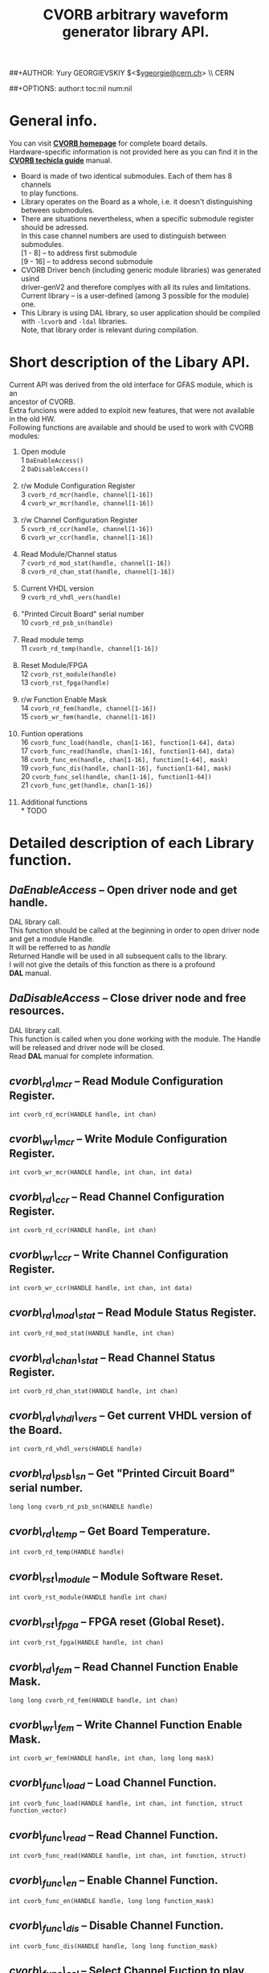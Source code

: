 #+TITLE: CVORB arbitrary waveform generator library API.
##+AUTHOR: Yury GEORGIEVSKIY $<$\href{mailto:ygeorgie@cern.ch}{ygeorgie@cern.ch}$>$ \\ CERN
#+EMAIL: ygeorgie@cern.ch
##+OPTIONS: author:t toc:nil num:nil
#+OPTIONS:   H:3 num:t toc:t \n:f @:t ::t |:t ^:t -:t f:t *:t TeX:t LaTeX:nil skip:t d:nil tags:not-in-toc

#+LATEX_HEADER: \usepackage{ae,aecompl}
#+LATEX_HEADER: % The following is needed in order to make the code compatible
#+LATEX_HEADER: % with both latex/dvips and pdflatex.
#+LATEX_HEADER: \ifx\pdftexversion\undefined
#+LATEX_HEADER: \usepackage[dvips]{graphicx}
#+LATEX_HEADER: \else
#+LATEX_HEADER: \usepackage{graphicx}
#+LATEX_HEADER: \DeclareGraphicsRule{*}{mps}{*}{}
#+LATEX_HEADER: \fi

* General info.
  You can visit [[http://wikis.cern.ch/display/HT/CVORB+V2+-+Arbitrary+waveform+generator][*CVORB homepage*]] for complete board details.
  Hardware-specific information is not provided here as you can find it in the [[http://wikis.cern.ch/download/attachments/16779455/CVORB+-+technical+guide.pdf][*CVORB techicla guide*]] manual.
  + Board is made of two identical submodules. Each of them has 8 channels
    to play functions.
  + Library operates on the Board as a whole, i.e. it doesn't distinguishing
    between submodules.
  + There are situations nevertheless, when a specific submodule register
    should be adressed.
    In this case channel numbers are used to distinguish between submodules.
    [1 - 8]  -- to address first submodule
    [9 - 16] -- to address second submodule
  + CVORB Driver bench (including generic module libraries) was generated usind
    driver-genV2 and therefore complyes with all its rules and limitations.
    Current library -- is a user-defined (among 3 possible for the module) one.
  + This Library is using DAL library, so user application should be compiled
    with =-lcvorb= and =-ldal= libraries.
    Note, that library order is relevant during compilation.

* Short description of the Libary API.
  Current API was derived from the old interface for GFAS module, which is an
  ancestor of CVORB.
  Extra funcions were added to exploit new features, that were not available
  in the old HW.
  Following functions are available and should be used to work with CVORB
  modules:

  1. Open module \\
     1 =DaEnableAccess()= \\
     2 =DaDisableAccess()= \\

  2. r/w Module Configuration Register \\
     3 =cvorb_rd_mcr(handle, channel[1-16])= \\
     4 =cvorb_wr_mcr(handle, channel[1-16])= \\

  3. r/w Channel Configuration Register \\
     5 =cvorb_rd_ccr(handle, channel[1-16])= \\
     6 =cvorb_wr_ccr(handle, channel[1-16])= \\

  4. Read Module/Channel status \\
     7 =cvorb_rd_mod_stat(handle, channel[1-16])= \\
     8 =cvorb_rd_chan_stat(handle, channel[1-16])= \\

  5. Current VHDL version \\
     9 =cvorb_rd_vhdl_vers(handle)= \\

  6. "Printed Circuit Board" serial number \\
     10 =cvorb_rd_psb_sn(handle)= \\

  7. Read module temp \\
     11 =cvorb_rd_temp(handle, channel[1-16])= \\

  8. Reset Module/FPGA \\
     12 =cvorb_rst_module(handle)= \\
     13 =cvorb_rst_fpga(handle)= \\

  9. r/w Function Enable Mask \\
     14 =cvorb_rd_fem(handle, channel[1-16])= \\
     15 =cvorb_wr_fem(handle, channel[1-16])= \\

  10. Funtion operations \\
      16 =cvorb_func_load(handle, chan[1-16], function[1-64], data)= \\
      17 =cvorb_func_read(handle, chan[1-16], function[1-64], data)= \\
      18 =cvorb_func_en(handle, chan[1-16], function[1-64], mask)= \\
      19 =cvorb_func_dis(handle, chan[1-16], function[1-64], mask)= \\
      20 =cvorb_func_sel(handle, chan[1-16], function[1-64])= \\
      21 =cvorb_func_get(handle, chan[1-16])= \\

  11. Additional functions \\
      * TODO

* Detailed description of each Library function.
** /DaEnableAccess/ --  Open driver node and get handle.
   DAL library call.
   This function should be called at the beginning in order to open driver node
   and get a module Handle.
   It will be refferred to as /handle/
   Returned Handle will be used in all subsequent calls to the library.
   I will not give the details of this function as there is a profound
   *DAL* manual.

** /DaDisableAccess/  -- Close driver node and free resources.
   DAL library call.
   This function is called when you done working with the module. The Handle
   will be released and driver node will be closed.
   Read *DAL* manual for complete information.

** /cvorb\_rd\_mcr/  -- Read Module Configuration Register.
   =int cvorb_rd_mcr(HANDLE handle, int chan)=

** /cvorb\_wr\_mcr/  -- Write Module Configuration Register.
   =int cvorb_wr_mcr(HANDLE handle, int chan, int data)=

** /cvorb\_rd\_ccr/  -- Read Channel Configuration Register.
   =int cvorb_rd_ccr(HANDLE handle, int chan)=

** /cvorb\_wr\_ccr/  -- Write Channel Configuration Register.
   =int cvorb_wr_ccr(HANDLE handle, int chan, int data)=

** /cvorb\_rd\_mod\_stat/  -- Read Module Status Register.
   =int cvorb_rd_mod_stat(HANDLE handle, int chan)=

** /cvorb\_rd\_chan\_stat/  -- Read Channel Status Register.
   =int cvorb_rd_chan_stat(HANDLE handle, int chan)=

** /cvorb\_rd\_vhdl\_vers/  -- Get current VHDL version of the Board.
   =int cvorb_rd_vhdl_vers(HANDLE handle)=

** /cvorb\_rd\_psb\_sn/  -- Get "Printed Circuit Board" serial number.
   =long long cvorb_rd_psb_sn(HANDLE handle)=

** /cvorb\_rd\_temp/  -- Get Board Temperature.
   =int cvorb_rd_temp(HANDLE handle)=

** /cvorb\_rst\_module/  -- Module Software Reset.
   =int cvorb_rst_module(HANDLE handle int chan)=

** /cvorb\_rst\_fpga/  -- FPGA reset (Global Reset).
   =int cvorb_rst_fpga(HANDLE handle, int chan)=

** /cvorb\_rd\_fem/  -- Read Channel Function Enable Mask.
   =long long cvorb_rd_fem(HANDLE handle, int chan)=

** /cvorb\_wr\_fem/  -- Write Channel Function Enable Mask.
   =int cvorb_wr_fem(HANDLE handle, int chan, long long mask)=

** /cvorb\_func\_load/  -- Load Channel Function.
   =int cvorb_func_load(HANDLE handle, int chan, int function, struct function_vector)=

** /cvorb\_func\_read/  -- Read Channel Function.
   =int cvorb_func_read(HANDLE handle, int chan, int function, struct)=

** /cvorb\_func\_en/  -- Enable Channel Function.
   =int cvorb_func_en(HANDLE handle, long long function_mask)=

** /cvorb\_func\_dis/  -- Disable Channel Function.
   =int cvorb_func_dis(HANDLE handle, long long function_mask)=

** /cvorb\_func\_sel/  -- Select Channel Fuction to play.
   =int cvorb_func_sel(HANDLE handle, int chan, int function)=

** /cvorb\_func\_get/  -- Read Channel Function, currently selected for playing.
   =int cvorb_func_get(HANDLE handle, int chan)=
